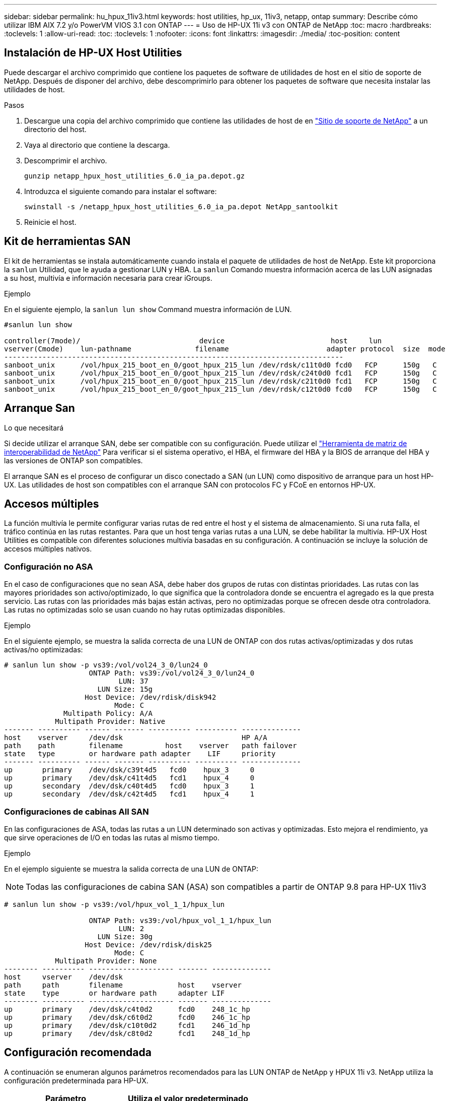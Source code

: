 ---
sidebar: sidebar 
permalink: hu_hpux_11iv3.html 
keywords: host utilities, hp_ux, 11iv3, netapp, ontap 
summary: Describe cómo utilizar IBM AIX 7.2 y/o PowerVM VIOS 3.1 con ONTAP 
---
= Uso de HP-UX 11i v3 con ONTAP de NetApp
:toc: macro
:hardbreaks:
:toclevels: 1
:allow-uri-read: 
:toc: 
:toclevels: 1
:nofooter: 
:icons: font
:linkattrs: 
:imagesdir: ./media/
:toc-position: content




== Instalación de HP-UX Host Utilities

Puede descargar el archivo comprimido que contiene los paquetes de software de utilidades de host en el sitio de soporte de NetApp. Después de disponer del archivo, debe descomprimirlo para obtener los paquetes de software que necesita instalar las utilidades de host.

.Pasos
. Descargue una copia del archivo comprimido que contiene las utilidades de host de en link:https://mysupport.netapp.com/site/products/all/details/hostutilities/downloads-tab["Sitio de soporte de NetApp"^] a un directorio del host.
. Vaya al directorio que contiene la descarga.
. Descomprimir el archivo.
+
`gunzip netapp_hpux_host_utilities_6.0_ia_pa.depot.gz`

. Introduzca el siguiente comando para instalar el software:
+
`swinstall -s /netapp_hpux_host_utilities_6.0_ia_pa.depot NetApp_santoolkit`

. Reinicie el host.




== Kit de herramientas SAN

El kit de herramientas se instala automáticamente cuando instala el paquete de utilidades de host de NetApp. Este kit proporciona la `sanlun` Utilidad, que le ayuda a gestionar LUN y HBA. La `sanlun` Comando muestra información acerca de las LUN asignadas a su host, multivía e información necesaria para crear iGroups.

.Ejemplo
En el siguiente ejemplo, la `sanlun lun show` Command muestra información de LUN.

[listing]
----
#sanlun lun show

controller(7mode)/                            device                         host     lun
vserver(Cmode)    lun-pathname               filename                       adapter protocol  size  mode
--------------------------------------------------------------------------------
sanboot_unix      /vol/hpux_215_boot_en_0/goot_hpux_215_lun /dev/rdsk/c11t0d0 fcd0   FCP      150g   C
sanboot_unix      /vol/hpux_215_boot_en_0/goot_hpux_215_lun /dev/rdsk/c24t0d0 fcd1   FCP      150g   C
sanboot_unix      /vol/hpux_215_boot_en_0/goot_hpux_215_lun /dev/rdsk/c21t0d0 fcd1   FCP      150g   C
sanboot_unix      /vol/hpux_215_boot_en_0/goot_hpux_215_lun /dev/rdsk/c12t0d0 fcd0   FCP      150g   C
----


== Arranque San

.Lo que necesitará
Si decide utilizar el arranque SAN, debe ser compatible con su configuración. Puede utilizar el link:https://mysupport.netapp.com/matrix/imt.jsp?components=71102;&solution=1&isHWU&src=IMT["Herramienta de matriz de interoperabilidad de NetApp"^] Para verificar si el sistema operativo, el HBA, el firmware del HBA y la BIOS de arranque del HBA y las versiones de ONTAP son compatibles.

El arranque SAN es el proceso de configurar un disco conectado a SAN (un LUN) como dispositivo de arranque para un host HP-UX. Las utilidades de host son compatibles con el arranque SAN con protocolos FC y FCoE en entornos HP-UX.



== Accesos múltiples

La función multivía le permite configurar varias rutas de red entre el host y el sistema de almacenamiento. Si una ruta falla, el tráfico continúa en las rutas restantes. Para que un host tenga varias rutas a una LUN, se debe habilitar la multivía. HP-UX Host Utilities es compatible con diferentes soluciones multivía basadas en su configuración. A continuación se incluye la solución de accesos múltiples nativos.



=== Configuración no ASA

En el caso de configuraciones que no sean ASA, debe haber dos grupos de rutas con distintas prioridades. Las rutas con las mayores prioridades son activo/optimizado, lo que significa que la controladora donde se encuentra el agregado es la que presta servicio. Las rutas con las prioridades más bajas están activas, pero no optimizadas porque se ofrecen desde otra controladora. Las rutas no optimizadas solo se usan cuando no hay rutas optimizadas disponibles.

.Ejemplo
En el siguiente ejemplo, se muestra la salida correcta de una LUN de ONTAP con dos rutas activas/optimizadas y dos rutas activas/no optimizadas:

[listing]
----
# sanlun lun show -p vs39:/vol/vol24_3_0/lun24_0
                    ONTAP Path: vs39:/vol/vol24_3_0/lun24_0
                           LUN: 37
                      LUN Size: 15g
                   Host Device: /dev/rdisk/disk942
                          Mode: C
              Multipath Policy: A/A
            Multipath Provider: Native
------- ---------- ------ ------- ---------- ---------- --------------
host    vserver     /dev/dsk                            HP A/A
path    path        filename          host    vserver   path failover
state   type        or hardware path adapter    LIF     priority
------- ---------- ------ ------- ---------- ---------- --------------
up       primary    /dev/dsk/c39t4d5   fcd0    hpux_3     0
up       primary    /dev/dsk/c41t4d5   fcd1    hpux_4     0
up       secondary  /dev/dsk/c40t4d5   fcd0    hpux_3     1
up       secondary  /dev/dsk/c42t4d5   fcd1    hpux_4     1
----


=== Configuraciones de cabinas All SAN

En las configuraciones de ASA, todas las rutas a un LUN determinado son activas y optimizadas. Esto mejora el rendimiento, ya que sirve operaciones de I/O en todas las rutas al mismo tiempo.

.Ejemplo
En el ejemplo siguiente se muestra la salida correcta de una LUN de ONTAP:


NOTE: Todas las configuraciones de cabina SAN (ASA) son compatibles a partir de ONTAP 9.8 para HP-UX 11iv3

[listing]
----
# sanlun lun show -p vs39:/vol/hpux_vol_1_1/hpux_lun

                    ONTAP Path: vs39:/vol/hpux_vol_1_1/hpux_lun
                           LUN: 2
                      LUN Size: 30g
                   Host Device: /dev/rdisk/disk25
                          Mode: C
            Multipath Provider: None
-------- ---------- -------------------- ------- --------------
host     vserver    /dev/dsk
path     path       filename             host    vserver
state    type       or hardware path     adapter LIF
-------- ---------- -------------------- ------- --------------
up       primary    /dev/dsk/c4t0d2      fcd0    248_1c_hp
up       primary    /dev/dsk/c6t0d2      fcd0    246_1c_hp
up       primary    /dev/dsk/c10t0d2     fcd1    246_1d_hp
up       primary    /dev/dsk/c8t0d2      fcd1    248_1d_hp
----


== Configuración recomendada

A continuación se enumeran algunos parámetros recomendados para las LUN ONTAP de NetApp y HPUX 11i v3. NetApp utiliza la configuración predeterminada para HP-UX.

[cols="2*"]
|===
| Parámetro | Utiliza el valor predeterminado 


| segundos_transitorios | 120 


| leg_mpath_enable | VERDADERO 


| max_q_depth | 8 


| path_fail_secs | 120 


| load_bal_policy | Round_robin 


| lua_enabled | VERDADERO 


| esd_segundos | 30 
|===


== Problemas y limitaciones conocidos

[cols="4*"]
|===
| ID de error de NetApp | Título | Descripción | ID de partner 


| 1447287 | El evento AUFO en el clúster maestro aislado en la configuración SM-BC provoca una interrupción temporal en el host HP-UX | Este problema se produce cuando hay un evento de conmutación por error automática no planificada (AUFO) en el clúster maestro aislado de la configuración de continuidad de negocio de SnapMirror (SM-BC). Se puede tardar más de 120 segundos en reanudar la actividad de I/o en el host HP-UX, pero esto puede no provocar ninguna interrupción de I/o o ni mensajes de error. Este problema provoca un fallo de evento doble porque se pierde la conexión entre el clúster primario y el secundario y también se pierde la conexión entre el clúster principal y el mediador. Esto se considera un evento raro, a diferencia de otros eventos de AUFO. | NA 


| 1344935 | El host HP-UX 11.31 informa intermitentemente del estado de la ruta de acceso de forma incorrecta en la instalación de ASA. | Problemas en la generación de informes de rutas con la configuración de ASA. | NA 


| 1306354 | La creación de LVM de HP-UX envía E/S del tamaño de bloque por encima de 1 MB | La longitud máxima de transferencia SCSI de 1 MB se aplica en la matriz All SAN de ONTAP. Para restringir la longitud máxima de transferencia de los hosts HP-UX cuando se conectan a la matriz All SAN de ONTAP, es necesario establecer el tamaño máximo de E/S permitido por el subsistema SCSI HP-UX en 1 MB. Consulte la documentación del proveedor de HP-UX para obtener más detalles. | NA 
|===
